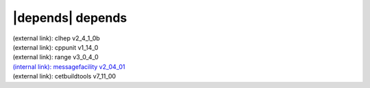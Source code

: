 |depends| depends
=================

| (external link): clhep v2_4_1_0b
| (external link): cppunit v1_14_0
| (external link): range v3_0_4_0
| `(internal link): messagefacility v2_04_01 <../../messagefacility/v2_04_01/index.html>`_
| (external link): cetbuildtools v7_11_00